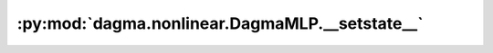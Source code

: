 :py:mod:`dagma.nonlinear.DagmaMLP.__setstate__`
===============================================
.. py:method:: __setstate__(state)

